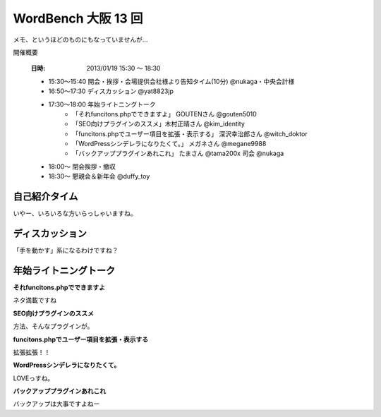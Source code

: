 ﻿======================
WordBench 大阪 13 回
======================

メモ、というほどのものにもなっていませんが…

開催概要

   :日時: 2013/01/19 15:30  〜  18:30


   * 15:30～15:40 開会・挨拶・会場提供会社様より告知タイム(10分) @nukaga・中央会計様
   * 16:50〜17:30 ディスカッション @yat8823jp 
   * 17:30〜18:00 年始ライトニングトーク
      * 「それfuncitons.phpでできますよ」 GOUTENさん @gouten5010
      * 「SEO向けプラグインのススメ」木村正晴さん @kim_identity 
      * 「funcitons.phpでユーザー項目を拡張・表示する」 深沢幸治郎さん @witch_doktor
      * 「WordPressシンデレラになりたくて。」 メガネさん @megane9988
      * 「バックアッププラグインあれこれ」 たまさん @tama200x	司会 @nukaga
   * 18:00～ 閉会挨拶・撤収	
   * 18:30～ 懇親会＆新年会 @duffy_toy


自己紹介タイム
---------------

いやー、いろいろな方いらっしゃいますね。


ディスカッション
--------------

「手を動かす」系になるわけですね？

年始ライトニングトーク
-------------------

**それfuncitons.phpでできますよ**

ネタ満載ですね

**SEO向けプラグインのススメ**

方法、そんなプラグインが。

**funcitons.phpでユーザー項目を拡張・表示する**

拡張拡張！！

**WordPressシンデレラになりたくて。**

LOVEっすね。

**バックアッププラグインあれこれ**

バックアップは大事ですよねー

